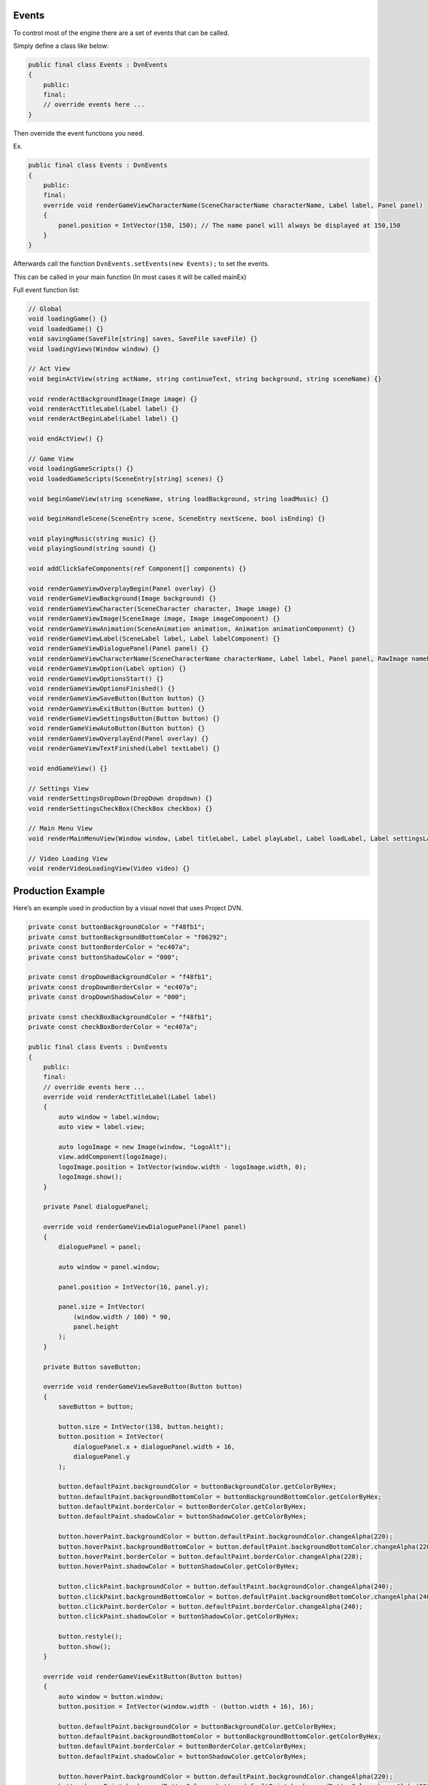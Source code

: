 Events
======

To control most of the engine there are a set of events that can be
called.

Simply define a class like below:

.. code:: d

   public final class Events : DvnEvents
   {
       public:
       final:
       // override events here ...
   }

Then override the event functions you need.

Ex.

.. code:: d

   public final class Events : DvnEvents
   {
       public:
       final:
       override void renderGameViewCharacterName(SceneCharacterName characterName, Label label, Panel panel)
       {
           panel.position = IntVector(150, 150); // The name panel will always be displayed at 150,150
       }
   }

Afterwards call the function ``DvnEvents.setEvents(new Events);`` to set
the events.

This can be called in your main function (In most cases it will be
called mainEx)

Full event function list:

.. code:: d

       // Global
       void loadingGame() {}
       void loadedGame() {}
       void savingGame(SaveFile[string] saves, SaveFile saveFile) {}
       void loadingViews(Window window) {}

       // Act View
       void beginActView(string actName, string continueText, string background, string sceneName) {}

       void renderActBackgroundImage(Image image) {}
       void renderActTitleLabel(Label label) {}
       void renderActBeginLabel(Label label) {}

       void endActView() {}

       // Game View
       void loadingGameScripts() {}
       void loadedGameScripts(SceneEntry[string] scenes) {}
       
       void beginGameView(string sceneName, string loadBackground, string loadMusic) {}
       
       void beginHandleScene(SceneEntry scene, SceneEntry nextScene, bool isEnding) {}
       
       void playingMusic(string music) {}
       void playingSound(string sound) {}

       void addClickSafeComponents(ref Component[] components) {}

       void renderGameViewOverplayBegin(Panel overlay) {}
       void renderGameViewBackground(Image background) {}
       void renderGameViewCharacter(SceneCharacter character, Image image) {}
       void renderGameViewImage(SceneImage image, Image imageComponent) {}
       void renderGameViewAnimation(SceneAnimation animation, Animation animationComponent) {}
       void renderGameViewLabel(SceneLabel label, Label labelComponent) {}
       void renderGameViewDialoguePanel(Panel panel) {}
       void renderGameViewCharacterName(SceneCharacterName characterName, Label label, Panel panel, RawImage namePanelImage) {}
       void renderGameViewOption(Label option) {}
       void renderGameViewOptionsStart() {}
       void renderGameViewOptionsFinished() {}
       void renderGameViewSaveButton(Button button) {}
       void renderGameViewExitButton(Button button) {}
       void renderGameViewSettingsButton(Button button) {}
       void renderGameViewAutoButton(Button button) {}
       void renderGameViewOverplayEnd(Panel overlay) {}
       void renderGameViewTextFinished(Label textLabel) {}

       void endGameView() {}

       // Settings View
       void renderSettingsDropDown(DropDown dropdown) {}
       void renderSettingsCheckBox(CheckBox checkbox) {}

       // Main Menu View
       void renderMainMenuView(Window window, Label titleLabel, Label playLabel, Label loadLabel, Label settingsLabel, Label exitLabel) {}

       // Video Loading View
       void renderVideoLoadingView(Video video) {}

Production Example
==================

Here’s an example used in production by a visual novel that uses Project
DVN.

.. code:: d

   private const buttonBackgroundColor = "f48fb1";
   private const buttonBackgroundBottomColor = "f06292";
   private const buttonBorderColor = "ec407a";
   private const buttonShadowColor = "000";

   private const dropDownBackgroundColor = "f48fb1";
   private const dropDownBorderColor = "ec407a";
   private const dropDownShadowColor = "000";

   private const checkBoxBackgroundColor = "f48fb1";
   private const checkBoxBorderColor = "ec407a";

   public final class Events : DvnEvents
   {
       public:
       final:
       // override events here ...
       override void renderActTitleLabel(Label label)
       {
           auto window = label.window;
           auto view = label.view;

           auto logoImage = new Image(window, "LogoAlt");
           view.addComponent(logoImage);
           logoImage.position = IntVector(window.width - logoImage.width, 0);
           logoImage.show();
       }

       private Panel dialoguePanel;

       override void renderGameViewDialoguePanel(Panel panel)
       {
           dialoguePanel = panel;

           auto window = panel.window;

           panel.position = IntVector(16, panel.y);

           panel.size = IntVector(
               (window.width / 100) * 90,
               panel.height
           );
       }

       private Button saveButton;

       override void renderGameViewSaveButton(Button button)
       {
           saveButton = button;

           button.size = IntVector(138, button.height);
           button.position = IntVector(
               dialoguePanel.x + dialoguePanel.width + 16,
               dialoguePanel.y
           );

           button.defaultPaint.backgroundColor = buttonBackgroundColor.getColorByHex;
           button.defaultPaint.backgroundBottomColor = buttonBackgroundBottomColor.getColorByHex;
           button.defaultPaint.borderColor = buttonBorderColor.getColorByHex;
           button.defaultPaint.shadowColor = buttonShadowColor.getColorByHex;

           button.hoverPaint.backgroundColor = button.defaultPaint.backgroundColor.changeAlpha(220);
           button.hoverPaint.backgroundBottomColor = button.defaultPaint.backgroundBottomColor.changeAlpha(220);
           button.hoverPaint.borderColor = button.defaultPaint.borderColor.changeAlpha(220);
           button.hoverPaint.shadowColor = buttonShadowColor.getColorByHex;

           button.clickPaint.backgroundColor = button.defaultPaint.backgroundColor.changeAlpha(240);
           button.clickPaint.backgroundBottomColor = button.defaultPaint.backgroundBottomColor.changeAlpha(240);
           button.clickPaint.borderColor = button.defaultPaint.borderColor.changeAlpha(240);
           button.clickPaint.shadowColor = buttonShadowColor.getColorByHex;

           button.restyle();
           button.show();
       }
       
       override void renderGameViewExitButton(Button button)
       {
           auto window = button.window;
           button.position = IntVector(window.width - (button.width + 16), 16);

           button.defaultPaint.backgroundColor = buttonBackgroundColor.getColorByHex;
           button.defaultPaint.backgroundBottomColor = buttonBackgroundBottomColor.getColorByHex;
           button.defaultPaint.borderColor = buttonBorderColor.getColorByHex;
           button.defaultPaint.shadowColor = buttonShadowColor.getColorByHex;

           button.hoverPaint.backgroundColor = button.defaultPaint.backgroundColor.changeAlpha(220);
           button.hoverPaint.backgroundBottomColor = button.defaultPaint.backgroundBottomColor.changeAlpha(220);
           button.hoverPaint.borderColor = button.defaultPaint.borderColor.changeAlpha(220);
           button.hoverPaint.shadowColor = buttonShadowColor.getColorByHex;

           button.clickPaint.backgroundColor = button.defaultPaint.backgroundColor.changeAlpha(240);
           button.clickPaint.backgroundBottomColor = button.defaultPaint.backgroundBottomColor.changeAlpha(240);
           button.clickPaint.borderColor = button.defaultPaint.borderColor.changeAlpha(240);
           button.clickPaint.shadowColor = buttonShadowColor.getColorByHex;

           button.restyle();
           button.show();
       }
       
       override void renderGameViewSettingsButton(Button button)
       {
           button.size = IntVector(saveButton.width, button.height);

           button.defaultPaint.backgroundColor = buttonBackgroundColor.getColorByHex;
           button.defaultPaint.backgroundBottomColor = buttonBackgroundBottomColor.getColorByHex;
           button.defaultPaint.borderColor = buttonBorderColor.getColorByHex;
           button.defaultPaint.shadowColor = buttonShadowColor.getColorByHex;

           button.hoverPaint.backgroundColor = button.defaultPaint.backgroundColor.changeAlpha(220);
           button.hoverPaint.backgroundBottomColor = button.defaultPaint.backgroundBottomColor.changeAlpha(220);
           button.hoverPaint.borderColor = button.defaultPaint.borderColor.changeAlpha(220);
           button.hoverPaint.shadowColor = buttonShadowColor.getColorByHex;

           button.clickPaint.backgroundColor = button.defaultPaint.backgroundColor.changeAlpha(240);
           button.clickPaint.backgroundBottomColor = button.defaultPaint.backgroundBottomColor.changeAlpha(240);
           button.clickPaint.borderColor = button.defaultPaint.borderColor.changeAlpha(240);
           button.clickPaint.shadowColor = buttonShadowColor.getColorByHex;

           button.restyle();
           button.show();
       }

       override void renderGameViewAutoButton(Button button)
       {
           button.size = IntVector(saveButton.width, button.height);

           button.defaultPaint.backgroundColor = buttonBackgroundColor.getColorByHex;
           button.defaultPaint.backgroundBottomColor = buttonBackgroundBottomColor.getColorByHex;
           button.defaultPaint.borderColor = buttonBorderColor.getColorByHex;
           button.defaultPaint.shadowColor = buttonShadowColor.getColorByHex;

           button.hoverPaint.backgroundColor = button.defaultPaint.backgroundColor.changeAlpha(220);
           button.hoverPaint.backgroundBottomColor = button.defaultPaint.backgroundBottomColor.changeAlpha(220);
           button.hoverPaint.borderColor = button.defaultPaint.borderColor.changeAlpha(220);
           button.hoverPaint.shadowColor = buttonShadowColor.getColorByHex;

           button.clickPaint.backgroundColor = button.defaultPaint.backgroundColor.changeAlpha(240);
           button.clickPaint.backgroundBottomColor = button.defaultPaint.backgroundBottomColor.changeAlpha(240);
           button.clickPaint.borderColor = button.defaultPaint.borderColor.changeAlpha(240);
           button.clickPaint.shadowColor = buttonShadowColor.getColorByHex;

           button.restyle();
           button.show();
       }

       override void renderSettingsCheckBox(CheckBox checkbox)
       {
           checkbox.fillColor = checkBoxBackgroundColor.getColorByHex;
           checkbox.borderColor = checkBoxBorderColor.getColorByHex;
       }

       override void renderSettingsDropDown(DropDown dropdown)
       {
           dropdown.defaultPaint.backgroundColor = dropDownBackgroundColor.getColorByHex;
           dropdown.defaultPaint.backgroundBottomColor = dropDownBackgroundColor.getColorByHex;
           dropdown.defaultPaint.borderColor = dropDownBorderColor.getColorByHex;
           dropdown.defaultPaint.shadowColor = dropDownShadowColor.getColorByHex;

           dropdown.hoverPaint.backgroundColor = dropdown.defaultPaint.backgroundColor.changeAlpha(220);
           dropdown.hoverPaint.backgroundBottomColor = dropdown.defaultPaint.backgroundBottomColor.changeAlpha(220);
           dropdown.hoverPaint.borderColor = dropdown.defaultPaint.borderColor.changeAlpha(220);
           dropdown.hoverPaint.shadowColor = dropDownShadowColor.getColorByHex;

           dropdown.restyle();
           dropdown.show();
       }
   }

The above code makes the layout look like this:

.. figure:: https://i.imgur.com/pIazvMW.png
   :alt: Event preview result

   Event preview result

For a full list of modules and functions that can be used check out:
https://dvn-docs.readthedocs.io/en/latest/modules-and-functions.html
